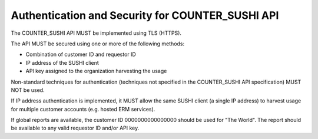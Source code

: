 .. The COUNTER Code of Practice Release 5 © 2017-2023 by COUNTER
   is licensed under CC BY-SA 4.0. To view a copy of this license,
   visit https://creativecommons.org/licenses/by-sa/4.0/

Authentication and Security for COUNTER_SUSHI API
-------------------------------------------------

The COUNTER_SUSHI API MUST be implemented using TLS (HTTPS).

The API MUST be secured using one or more of the following methods:

* Combination of customer ID and requestor ID
* IP address of the SUSHI client
* API key assigned to the organization harvesting the usage

Non-standard techniques for authentication (techniques not specified in the COUNTER_SUSHI API specification) MUST NOT be used.

If IP address authentication is implemented, it MUST allow the same SUSHI client (a single IP address) to harvest usage for multiple customer accounts (e.g. hosted ERM services).

If global reports are available, the customer ID 0000000000000000 should be used for "The World". The report should be available to any valid requestor ID and/or API key.
